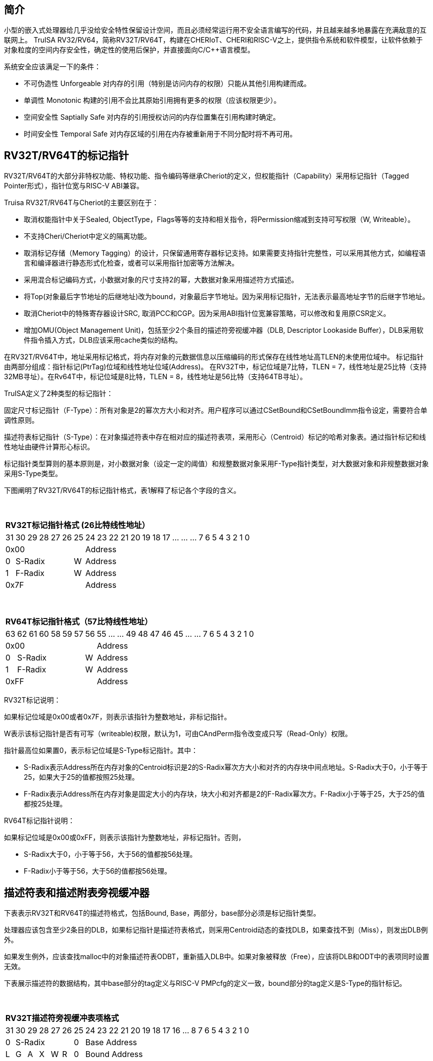 [[truisa-rv32t]]
== 简介

小型的嵌入式处理器给几乎没给安全特性保留设计空间，而且必须经常运行用不安全语言编写的代码，并且越来越多地暴露在充满敌意的互联网上。
TruISA RV32/RV64，简称RV32T/RV64T，构建在CHERIoT、CHERI和RISC-V之上，提供指令系统和软件模型，让软件依赖于对象粒度的空间内存安全性，确定性的使用后保护，并直接面向C/C++语言模型。

系统安全应该满足一下的条件：

* 不可伪造性 Unforgeable 对内存的引用（特别是访问内存的权限）只能从其他引用构建而成。
* 单调性 Monotonic 构建的引用不会比其原始引用拥有更多的权限（应该权限更少）。
* 空间安全性 Saptially Safe 对内存的引用授权访问的内存位置集在引用构建时确定。
* 时间安全性 Temporal Safe 对内存区域的引用在内存被重新用于不同分配时将不再可用。

== RV32T/RV64T的标记指针

RV32T/RV64T的大部分非特权功能、特权功能、指令编码等继承Cheriot的定义，但权能指针（Capability）采用标记指针（Tagged Pointer形式），指针位宽与RISC-V ABI兼容。

Truisa RV32T/RV64T与Cheriot的主要区别在于：

* 取消权能指针中关于Sealed, ObjectType，Flags等等的支持和相关指令，将Permission缩减到支持可写权限（W, Writeable）。

* 不支持Cheri/Cheriot中定义的隔离功能。

* 取消标记存储（Memory Tagging）的设计，只保留通用寄存器标记支持。如果需要支持指针完整性，可以采用其他方式，如编程语言和编译器进行静态形式化检查，或者可以采用指针加密等方法解决。

* 采用混合标记编码方式，小数据对象的尺寸支持2的幂，大数据对象采用描述符方式描述。

* 将Top(对象最后字节地址的后继地址)改为bound，对象最后字节地址。因为采用标记指针，无法表示最高地址字节的后继字节地址。

* 取消Cheriot中的特殊寄存器设计SRC, 取消PCC和CGP。因为采用ABI指针位宽兼容策略，可以修改和复用原CSR定义。

* 增加OMU(Object Management Unit)，包括至少2个条目的描述符旁视缓冲器（DLB, Descriptor Lookaside Buffer），DLB采用软件指令插入方式，DLB应该采用cache类似的结构。

在RV32T/RV64T中，地址采用标记格式，将内存对象的元数据信息以压缩编码的形式保存在线性地址高TLEN的未使用位域中。
标记指针由两部分组成：指针标记(PtrTag)位域和线性地址位域(Address)。
在RV32T中，标记位域是7比特，TLEN = 7，线性地址是25比特（支持32MB寻址）。在Rv64T中，标记位域是8比特，TLEN = 8，线性地址是56比特（支持64TB寻址）。

TruISA定义了2种类型的标记指针：

固定尺寸标记指针（F-Type）：所有对象是2的幂次方大小和对齐。用户程序可以通过CSetBound和CSetBoundImm指令设定，需要符合单调性原则。

描述符表标记指针（S-Type）：在对象描述符表中存在相对应的描述符表项，采用形心（Centroid）标记的哈希对象表。通过指针标记和线性地址由硬件计算形心标识。

标记指针类型算则的基本原则是，对小数据对象（设定一定的阈值）和规整数据对象采用F-Type指针类型，对大数据对象和非规整数据对象采用S-Type类型。

下图阐明了RV32T/RV64T的标记指针格式，表1解释了标记各个字段的含义。

{empty} +
[%autowidth.stretch,float="center",align="center",cols="26*"]
|===
  26+^|*RV32T标记指针格式 (26比特线性地址）*
      |31   |30|29|28|27 |26    |25|24|23|22|21|20|19|18|17|...|...|...|7|6|5|4|3|2|1|0
   7+^|0x00                 19+^|Address   
   1+^|0 5+^|S-Radix  1+^|W 19+^|Address    
   1+^|1 5+^|F-Radix  1+^|W 19+^|Address 
   7+^|0x7F                 19+^|Address
|===

{empty} +
[%autowidth.stretch,float="center",align="center",cols="26*"]
|===
  26+^|*RV64T标记指针格式（57比特线性地址）*
      |63   |62|61|60|58|59|57 |56    |55|...|...|49|48|47|46|45|...|...|7|6|5|4|3|2|1|0
   8+^|0x00                       18+^|Address
   1+^|0 6+^|S-Radix        1+^|W 18+^|Address 
   1+^|1 6+^|F-Radix        1+^|W 18+^|Address
   8+^|0xFF                       18+^|Address
|===

RV32T标记说明：

如果标记位域是0x00或者0x7F，则表示该指针为整数地址，非标记指针。

W表示该标记指针是否有可写（writeable)权限，默认为1，可由CAndPerm指令改变成只写（Read-Only）权限。

指针最高位如果置0，表示标记位域是S-Type标记指针。其中：

* S-Radix表示Address所在内存对象的Centroid标识是2的S-Radix幂次方大小和对齐的内存块中间点地址。S-Radix大于0，小于等于25，如果大于25的值都按照25处理。

* F-Radix表示Address所在内存对象是固定大小的内存块，块大小和对齐都是2的F-Radix幂次方。F-Radix小于等于25，大于25的值都按25处理。

RV64T标记指针说明：

如果标记位域是0x00或0xFF，则表示该指针为整数地址，非标记指针。否则，

* S-Radix大于0，小于等于56，大于56的值都按56处理。

* F-Radix小于等于56，大于56的值都按56处理。

== 描述符表和描述附表旁视缓冲器

下表表示RV32T和RV64T的描述符格式，包括Bound, Base，两部分，base部分必须是标记指针类型。

处理器应该包含至少2条目的DLB，如果标记指针是描述符表格式，则采用Centroid动态的查找DLB，如果查找不到（Miss），则发出DLB例外。

如果发生例外，应该查找malloc中的对象描述符表ODBT，重新插入DLB中。如果对象被释放（Free），应该将DLB和ODT中的表项同时设置无效。

下表展示描述符的数据结构，其中base部分的tag定义与RISC-V PMPcfg的定义一致，bound部分的tag定义是S-Type的指针标记。

{empty} +
[%autowidth.stretch,float="center",align="center",cols="26*"]
|===
  26+^|*RV32T描述符旁视缓冲表项格式*
      |31   |30   |29|28 |27    |26         |25          |24|23|22|21|20|19|18|17|16|...|8|7|6|5|4|3|2|1|0
   1+^|0 5+^|S-Radix                     1+^|0       19+^|Base Address
   1+^|L 1+^|G 1+^|A  1+^|X  1+^|W 1+^|R 1+^|0       19+^|Bound Address
|===

{empty} +
[%autowidth.stretch,float="center",align="center",cols="26*"]
|===
  26+^|*RV64T描述符旁视缓冲表项格式*
      |63   |62   |61|60|59 |58    |57         |56    |55|54|53|...|48 |47|46|45|...|8|7|6|5|4|3|2|1|0
   1+^|0 6+^|S-Radix                        1+^|0 18+^|Base Address
   1+^|L 1+^|G 2+^|A     1+^|X  1+^|W 1+^|R 1+^|0 18+^|Bound Address
|===

CSR寄存器

.Currently allocated RISC-V unprivileged CSR addresses for trusia.
[float="center",align="center",cols="<10%,<10%,<20%,<60%",options="header"]
|===
|Number |Privilege |Name |Description
4+^|Unprivileged Descriptor Lookaside Buffer CSRs

|`0x081` +
`0x082`

|URW +
URW

|`dlbentrybound` +
`dlbentrybase`

|Descriptor Lookaside Buffer Entry Bound. +
Descriptor Lookaside Buffer Entry Base. 

|===

这两个CSR寄存器，也是OLB的一部分，具备边检检查功能。

== TruISA-RISC-V的指令
去除Cheri-RISC-V中所有关于ObjectType, Seal, Flags相关的指令。
去除Capability Special Register的指令。

增加3条描述符表项生成指令和DLB相关指令。

<<<
== TruISA-RISC-V 指令编码

[%autowidth.stretch,float="center",align="center",cols="<4m, >4m, <2m, >3m, <4m, >4m, <4m, >4m, <4m, >4m, <4m, >4m, <6m"]
|===
    |31          |   25|24  |  20|19  |  15|14  |   12|11      |      7| 6   |   0|
13+^|*RV32T Base Instruction Set*
 2+^|0001001        2+^|00000 2+^|cs1   2+^|000    2+^|00000        2+^| 0001111 <|TFENCE.VMA
 2+^|0001010        2+^|00000 2+^|cs1   2+^|000    2+^|00000        2+^| 0001111 <|TDLBRW
 2+^|1111111        2+^|00000 2+^|cs1   2+^|011    2+^|rd           2+^| 0001111 <|CGetPerm
 2+^|1111111        2+^|00010 2+^|cs1   2+^|011    2+^|rd           2+^| 0001111 <|CGetBase
 2+^|1111111        2+^|01010 2+^|cs1   2+^|011    2+^|cd           2+^| 0001111 <|CMove
 2+^|1111111        2+^|01111 2+^|cs1   2+^|011    2+^|rd           2+^| 0001111 <|CGetAddr
 2+^|1111111        2+^|11000 2+^|cs1   2+^|011    2+^|rd           2+^| 0001111 <|CGetBound
 2+^|0000100        2+^|rs2   2+^|cs1   2+^|011    2+^|cd           2+^| 0001111 <|TSetDesc
 2+^|0001100        2+^|rs2   2+^|cs1   2+^|011    2+^|cd           2+^| 0001111 <|CAndPerm
 2+^|0001000        2+^|rs2   2+^|cs1   2+^|011    2+^|cd           2+^| 0001111 <|CSetBounds
 2+^|0010000        2+^|rs2   2+^|cs1   2+^|011    2+^|cd           2+^| 0001111 <|CSetAddr
 2+^|0010001        2+^|rs2   2+^|cs1   2+^|011    2+^|cd           2+^| 0001111 <|CIncAddr
 2+^|0010100        2+^|cs2   2+^|cs1   2+^|011    2+^|rd           2+^| 0001111 <|CSub
 2+^|0100010        2+^|cs2   2+^|cs1   2+^|011    2+^|rd           2+^| 0001111 <|CSetEqualExact
 4+^|imm[11:0]                2+^|rs1   2+^|100    2+^|cd           2+^| 0001111 <|CIncAddrImm
 4+^|imm[11:0]                2+^|rs1   2+^|101    2+^|cd           2+^| 0001111 <|CSetBoundsImm
 4+^|imm[11:0]                2+^|cs1   2+^|111    2+^|cd           2+^| 0000011 <|CLC
 2+^|imm[11:5]      2+^|cs2   2+^|cs1   2+^|111    2+^|imm[4:0]     2+^| 0100011 <|CSC
|===

<<<
== RV32T/RV64T 例外
 
* 标记检查：如果标记全0或者全1，则不是标记指针，如果是描述符标记指针，查找DLB，如果缺失，则发出例外。

* 越界检查：如果在CIncAddr等指针运算指令和ld/st类指令的地址运算超出cs1定义的内存对象边界，则产生边界溢出违例。
  如果指针计算结果cd的标记与源指针（cs1）的标记不相同则产生标记完整性违例。
  标记指针设置指令的目标内存区域超出原内存对象内存区域的单调违例。

* 访存指令违例处理，发出例外。

* 标记指针运算和设置指令指令产生违例，目标对cd中的线性地址符号扩展，使指针标记全0或者全1，产生整数地址，不发例外。

<<<
== RV32T/RV64T 指令详解

1. 指针运算指令：

* CIncAddr/CIncAddrImm：进行指针运算，结果是指针类型，并进行标记检查和越界检查。如违例，线性地址符号扩展的整数地址。W位相同。

* CSub：只对线性地址进行减法操作，结果为整数类型，不进行任何检查。

* CMove：简单的复制操作，结果为指针类型，不进行任何检查。

2. 边界设置指令

* CSetBounds/CSetBoundImm，cs1作为base地址，rs2是对象长度，生成大于rs2长度的最小F-Radix作为cd的F-Radix，W位相同。

3. 边界提取指令：

* 将边界域复制到目标寄存器的最低位。

4. 访存指令：

* 进行所有检查，如违例则发出例外。

5. 标记指针访存指令：

* 对地址计算进行标记检查和越界检查，进行权限检查，如违例则发出例外。对于被访问的指针不做任何检查。

6. 对象描述符缓冲器指令

* TSetDesc指令，将cs1作为base，rs2作为bound，生成S-Type标记指针写入cd。base和bound须符合单调性原则是cs1的子集。

* TDLBRW指令，将指定的csr寄存器对（dlbentrybase, dlbentrybound）写入DLB中，cs1作为标记指针必须与dlbentrybase相同。

* TFENCE.VMA指令，执行DLB清楚操作（flush），cs1如果是全0，表示清除所有DLB表项，否则只清楚cs1指示的DLB表项。


== 对象描述符表和描述符旁视缓冲器使用说明

产生DLB描述符缺失例外。根据mtval CSR寄存器中的例外产生地址，软件查找缺失对象描述符

如果需要生成一个新的对象描述符

1. 用CSetAddr生成新的base保存到cs1，将新的bound保存到rs2寄存器中。

2. 使用TSetDesc指令生成S-Type的标记指针, cs1是对象的base，rs2是对象的bound，cd是对象的标记指针。保证生成的内存对象是cs1内存对象的子集。

3. 需要软件更新对象描述符表。

4. base用CLC指令装入，bound用LW/LD装入。

5. 使用CSRRW指令将上述指令的base和bound，分别写入dlbentrybase和dlbentrybound两个CSR寄存器中。

6. 使用TDLBRW指令，cs1是dlbentrybase和dlbentrybound两个CSR所描述的对象的标记指针。检查cs1是否与dlbentrybase相同。

如果对象描述符已经在ODT表中了，则只需要执行4-6部。
